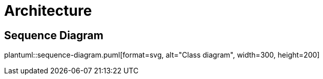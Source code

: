 = Architecture

ifdef::env-github[]
:tip-caption: :bulb:
:note-caption: :information_source:
:important-caption: :heavy_exclamation_mark:
:caution-caption: :fire:
:warning-caption: :warning:
:toc-placement: preamble
endif::[]


== Sequence Diagram

ifdef::env-github[]
. link:sequence-diagram.puml[View diagram]
endif::[]

ifndef::env-github[]
plantuml::sequence-diagram.puml[format=svg, alt="Class diagram", width=300, height=200]
endif::[]


|===

